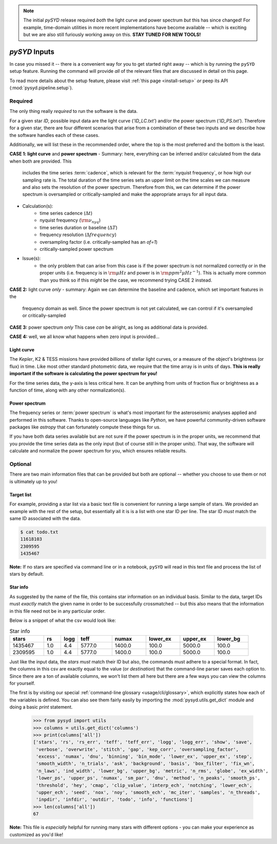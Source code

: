 .. role:: bolditalic
   :class: bolditalic

.. note::

   The initial `pySYD` release required *both* the light curve and power spectrum *but*
   this has since changed! For example, time-domain utilities in more recent implementations 
   have become available -- which is exciting but we are also still furiously working away on 
   this. **STAY TUNED FOR NEW TOOLS!** 

.. role:: underlined
   :class: underlined

.. _library-input:

**************
`pySYD` Inputs
**************

In case you missed it -- there is a convenient way for you to get started right
away -- which is by running the ``pySYD`` setup feature. Running the command will provide 
*all* of the relevant files that are discussed in detail on this page. 

To read more details about the setup feature, please visit :ref:`this page <install-setup>` *or*
peep its API (:mod:`pysyd.pipeline.setup`). 

.. _library-input-required:

:underlined:`Required` 
######################

The only thing really *required* to run the software is the data. 

For a given star `ID`, possible input data are the light curve (`'ID_LC.txt'`) and/or 
the power spectrum (`'ID_PS.txt'`). Therefore for a given star, there are four different
scenarios that arise from a combination of these two inputs and we describe how the
software handles each of these cases.

Additionally, we will list these in the recommended order, where the top is the most preferred
and the bottom is the least.

**CASE 1: light curve** :bolditalic:`and` **power spectrum**
- :underlined:`Summary`: here, everything can be inferred and/or calculated from the data when both are provided. This
  includes the time series :term:`cadence`, which is relevant for the :term:`nyquist frequency`,
  or how high our sampling rate is. The total duration of the time series sets an upper limit
  on the time scales we can measure and also sets the resolution of the power spectrum. Therefore
  from this, we can determine if the power spectrum is oversampled or critically-sampled and
  make the appropriate arrays for all input data.
- :underlined:`Calculation(s)`:
   - time series cadence (:math:`\Delta t`)
   - nyquist frequency (:math:`\rm \nu_{nyq}`)
   - time series duration or baseline (:math:`\Delta T`)
   - frequency resolution (:math:`\Delta frequency`)
   - oversampling factor (i.e. critically-sampled has an `of=1`)
   - critically-sampled power spectrum
- :underlined:`Issue(s)`: 
   - the only problem that can arise from this case is if the power spectrum is not 
     normalized correctly or in the proper units (i.e. frequency is in :math:`\rm \mu Hz` and power 
     is in :math:`\rm ppm^{2} \mu Hz^{-1}`). This is actually more common than you think so if this 
     *might* be the case, we recommend trying CASE 2 instead.

**CASE 2:** light curve *only*
- summary: Again we can determine the baseline and cadence, which set important features in the 
  frequency domain as well. Since the power spectrum is not yet calculated, we can control
  if it's oversampled or critically-sampled

**CASE 3:** power spectrum *only*
This case *can* be alright, as long as additional data is provided.

**CASE 4:** well, we all know what happens when zero input is provided...

.. _library-input-required-lc:

Light curve
***********

The *Kepler*, K2 & TESS missions have provided *billions* of stellar light curves, or a 
measure of the object's brightness (or flux) in time. Like most other standard photometric 
data, we require that the time array is in units of days. **This is really important if
the software is calculating the power spectrum for you!**

For the time series data, the y-axis is less critical here. It can be anything from units 
of fraction flux or brightness as a function of time, along with any other normalization(s).

.. _library-input-required-ps:

Power spectrum
**************

The frequency series or :term:`power spectrum` is what's most important for the asteroseismic analyses 
applied and performed in this software. Thanks to open-source languages like `Python`, we have powerful
community-driven software packages like `astropy` that can fortunately compute these things for us.

If you have both data series available but are not sure if the power spectrum is in the proper units,
we recommend that you provide the time series data as the only input (but of course still in the proper units).
That way, the software will calculate and normalize the power spectrum for you, which ensures
reliable results. 


.. _library-input-optional:

:underlined:`Optional`
######################

There are two main information files that can be provided but both are optional -- whether
you choose to use them or not is ultimately up to you! 

.. _library-input-optional-todo:

Target list
***********

For example, providing a star list via a basic text file is convenient for running a large 
sample of stars. We provided an example with the rest of the setup, but essentially all it
is is a list with one star ID per line. The star ID *must* match the same ID associated
with the data.

.. code-block::

    $ cat todo.txt
    11618103
    2309595
    1435467

**Note:** If no stars are specified via command line or in a notebook, ``pySYD`` will read 
in this text file and process the list of stars by default. 

.. _library-input-optional-info:

Star info
*********

As suggested by the name of the file, this contains star information on an individual basis. Similar to
the data, target IDs must *exactly* match the given name in order to be successfully crossmatched -- but
this also means that the information in this file need not be in any particular order. 

Below is a snippet of what the csv would look like:

.. csv-table:: Star info
   :header: "stars", "rs", "logg", "teff", "numax", "lower_ex", "upper_ex", "lower_bg"
   :widths: 20, 10, 10, 20, 20, 20, 20, 20

   1435467, 1.0, 4.4, 5777.0, 1400.0, 100.0, 5000.0, 100.0
   2309595, 1.0, 4.4, 5777.0, 1400.0, 100.0, 5000.0, 100.0

Just like the input data, the `stars` *must* match their ID but also, the commands
must adhere to a special format. In fact, the columns in this csv are exactly equal to
the value (or `destination`) that the command-line parser saves each option to. Since
there are a ton of available columns, we won't list them all here but there are a few ways
you can view the columns for yourself.

The first is by visiting our special :ref:`command-line glossary <usage/cli/glossary>`, 
which explicitly states how each of the variables is defined. You can also see
them fairly easily by importing the :mod:`pysyd.utils.get_dict` module and doing a
basic `print` statement.

    >>> from pysyd import utils
    >>> columns = utils.get_dict('columns')
    >>> print(columns['all'])
    ['stars', 'rs', 'rs_err', 'teff', 'teff_err', 'logg', 'logg_err', 'show', 'save',  
     'verbose', 'overwrite', 'stitch', 'gap', 'kep_corr', 'oversampling_factor', 
     'excess', 'numax', 'dnu', 'binning', 'bin_mode', 'lower_ex', 'upper_ex', 'step', 
     'smooth_width', 'n_trials', 'ask', 'background', 'basis', 'box_filter', 'fix_wn', 
     'n_laws', 'ind_width', 'lower_bg', 'upper_bg', 'metric', 'n_rms', 'globe', 'ex_width',  
     'lower_ps', 'upper_ps', 'numax', 'sm_par', 'dnu', 'method', 'n_peaks', 'smooth_ps',  
     'threshold', 'hey', 'cmap', 'clip_value', 'interp_ech', 'notching', 'lower_ech', 
     'upper_ech', 'seed', 'nox', 'noy', 'smooth_ech', 'mc_iter', 'samples', 'n_threads',
     'inpdir', 'infdir', 'outdir', 'todo', 'info', 'functions']
    >>> len(columns['all'])
    67

**Note:** This file is *especially* helpful for running many stars with different options - you
can make your experience as customized as you'd like!

.. TODO:: Add all the available options (columns) to the csv and documentation
